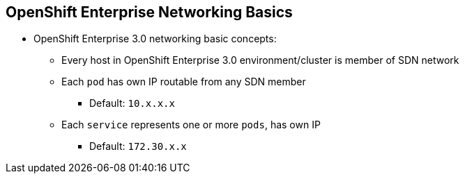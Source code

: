 == OpenShift Enterprise Networking Basics
:noaudio:

* OpenShift Enterprise 3.0 networking basic concepts:
** Every host in OpenShift Enterprise 3.0 environment/cluster is member of SDN
 network
** Each `pod` has own IP routable from any SDN member
*** Default: `10.x.x.x`
** Each `service` represents one or more `pods`, has own IP
*** Default: `172.30.x.x`

ifdef::showscript[]

=== Transcript

To understand the networking workflow in OpenShift Enterprise 3.0, you must be
 familiar with its various components.

All hosts in the OpenShift Enterprise 3.0 environment, or cluster, are members
of the same SDN
overlay network.

Each pod gets its own IP that is routable from any member of the SDN
network.

Pods come and go, so you use a service to represent them and provide a stable
and permanent IP for a group of pods.

The default IPs for pods and services are shown here.

endif::showscript[]
